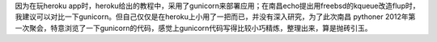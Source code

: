 因为在玩heroku app时，heroku给出的教程中，采用了gunicorn来部署应用；在南昌echo提出用freebsd的kqueue改造flup时，我建议可以对比一下gunicorn。但自己仅仅是在heroku上小用了一把而已，并没有深入研究，为了此次南昌 pythoner 2012年第一次聚会，特意浏览了一下gunicorn的代码，感觉上gunicorn代码写得比较小巧精炼，整理出来，算是抛砖引玉。
